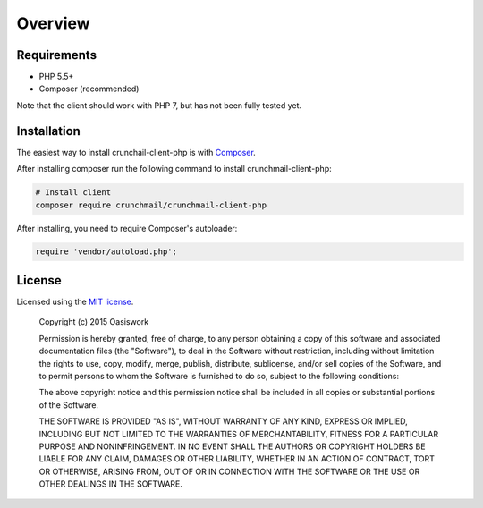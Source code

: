 ========
Overview
========

Requirements
============

- PHP 5.5+
- Composer (recommended)

Note that the client should work with PHP 7, but has not been fully tested yet.


.. _installation:


Installation
============

The easiest way to install crunchail-client-php is with
`Composer <http://getcomposer.org>`_.

After installing composer run the following command to install
crunchmail-client-php:

.. code-block:: bash

    # Install client
    composer require crunchmail/crunchmail-client-php

After installing, you need to require Composer's autoloader:

.. code-block:: php

    require 'vendor/autoload.php';


License
=======

Licensed using the `MIT license <http://opensource.org/licenses/MIT>`_.

    Copyright (c) 2015 Oasiswork

    Permission is hereby granted, free of charge, to any person obtaining a copy
    of this software and associated documentation files (the "Software"), to deal
    in the Software without restriction, including without limitation the rights
    to use, copy, modify, merge, publish, distribute, sublicense, and/or sell
    copies of the Software, and to permit persons to whom the Software is
    furnished to do so, subject to the following conditions:

    The above copyright notice and this permission notice shall be included in
    all copies or substantial portions of the Software.

    THE SOFTWARE IS PROVIDED "AS IS", WITHOUT WARRANTY OF ANY KIND, EXPRESS OR
    IMPLIED, INCLUDING BUT NOT LIMITED TO THE WARRANTIES OF MERCHANTABILITY,
    FITNESS FOR A PARTICULAR PURPOSE AND NONINFRINGEMENT. IN NO EVENT SHALL THE
    AUTHORS OR COPYRIGHT HOLDERS BE LIABLE FOR ANY CLAIM, DAMAGES OR OTHER
    LIABILITY, WHETHER IN AN ACTION OF CONTRACT, TORT OR OTHERWISE, ARISING FROM,
    OUT OF OR IN CONNECTION WITH THE SOFTWARE OR THE USE OR OTHER DEALINGS IN
    THE SOFTWARE.

